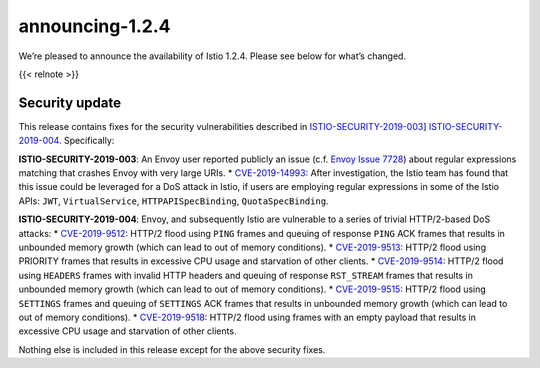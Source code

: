 announcing-1.2.4
===================

We’re pleased to announce the availability of Istio 1.2.4. Please see
below for what’s changed.

{{< relnote >}}

Security update
---------------

This release contains fixes for the security vulnerabilities described
in
`ISTIO-SECURITY-2019-003 </news/security/istio-security-2019-003/>`_]
`ISTIO-SECURITY-2019-004 </news/security/istio-security-2019-004/>`_.
Specifically:

**ISTIO-SECURITY-2019-003**: An Envoy user reported publicly an issue
(c.f. `Envoy Issue
7728 <https://github.com/envoyproxy/envoy/issues/7728>`_) about regular
expressions matching that crashes Envoy with very large URIs. \*
`CVE-2019-14993 <https://cve.mitre.org/cgi-bin/cvename.cgi?name=CVE-2019-14993>`_:
After investigation, the Istio team has found that this issue could be
leveraged for a DoS attack in Istio, if users are employing regular
expressions in some of the Istio APIs: ``JWT``, ``VirtualService``,
``HTTPAPISpecBinding``, ``QuotaSpecBinding``.

**ISTIO-SECURITY-2019-004**: Envoy, and subsequently Istio are
vulnerable to a series of trivial HTTP/2-based DoS attacks: \*
`CVE-2019-9512 <https://cve.mitre.org/cgi-bin/cvename.cgi?name=CVE-2019-9512>`_:
HTTP/2 flood using ``PING`` frames and queuing of response ``PING`` ACK
frames that results in unbounded memory growth (which can lead to out of
memory conditions). \*
`CVE-2019-9513 <https://cve.mitre.org/cgi-bin/cvename.cgi?name=CVE-2019-9513>`_:
HTTP/2 flood using PRIORITY frames that results in excessive CPU usage
and starvation of other clients. \*
`CVE-2019-9514 <https://cve.mitre.org/cgi-bin/cvename.cgi?name=CVE-2019-9514>`_:
HTTP/2 flood using ``HEADERS`` frames with invalid HTTP headers and
queuing of response ``RST_STREAM`` frames that results in unbounded
memory growth (which can lead to out of memory conditions). \*
`CVE-2019-9515 <https://cve.mitre.org/cgi-bin/cvename.cgi?name=CVE-2019-9515>`_:
HTTP/2 flood using ``SETTINGS`` frames and queuing of ``SETTINGS`` ACK
frames that results in unbounded memory growth (which can lead to out of
memory conditions). \*
`CVE-2019-9518 <https://cve.mitre.org/cgi-bin/cvename.cgi?name=CVE-2019-9518>`_:
HTTP/2 flood using frames with an empty payload that results in
excessive CPU usage and starvation of other clients.

Nothing else is included in this release except for the above security
fixes.
